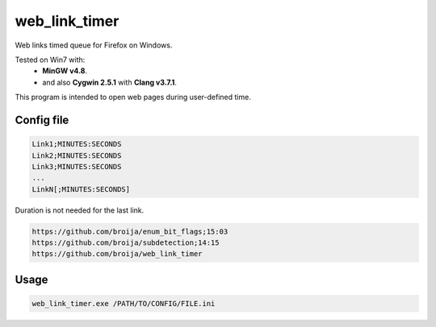 web_link_timer
==============

Web links timed queue for Firefox on Windows.

Tested on Win7 with:
 - **MinGW v4.8**.
 - and also **Cygwin 2.5.1** with **Clang v3.7.1**.

This program is intended to open web pages during user-defined time.

Config file
___________

.. code::

  Link1;MINUTES:SECONDS
  Link2;MINUTES:SECONDS
  Link3;MINUTES:SECONDS
  ...
  LinkN[;MINUTES:SECONDS]

Duration is not needed for the last link. 

.. code::

  https://github.com/broija/enum_bit_flags;15:03
  https://github.com/broija/subdetection;14:15
  https://github.com/broija/web_link_timer

Usage
_____

.. code:: sh

  web_link_timer.exe /PATH/TO/CONFIG/FILE.ini
